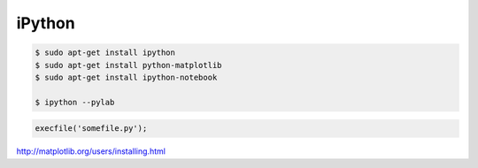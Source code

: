=======
iPython
=======

.. code-block:: bash

    $ sudo apt-get install ipython
    $ sudo apt-get install python-matplotlib
    $ sudo apt-get install ipython-notebook

    $ ipython --pylab

.. code-block:: bash

    execfile('somefile.py');

http://matplotlib.org/users/installing.html
